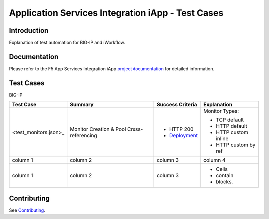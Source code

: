 .. raw:: html

   <!--
   Copyright 2016-2017 F5 Networks Inc.

   Licensed under the Apache License, Version 2.0 (the "License");
   you may not use this file except in compliance with the License.
   You may obtain a copy of the License at

   http://www.apache.org/licenses/LICENSE-2.0

   Unless required by applicable law or agreed to in writing, software
   distributed under the License is distributed on an "AS IS" BASIS,
   WITHOUT WARRANTIES OR CONDITIONS OF ANY KIND, either express or implied.
   See the License for the specific language governing permissions and
   limitations under the License.
   -->

Application Services Integration iApp - Test Cases
=========================================================

.. _Documentation: https://devcentral.f5.com/wiki/iApp.AppSvcsiApp_userguide_module4_lab3.ashx

Introduction
------------

Explanation of test automation for BIG-IP and iWorkflow.

Documentation
-------------

Please refer to the F5 App Services Integration iApp `project documentation <https://devcentral.f5.com/wiki/iApp.AppSvcsiApp_userguide_module4_lab3.ashx>`_ for detailed information.

Test Cases
----------

BIG-IP

+------------------------------------+----------------------------------+-------------------+----------------------+
| Test Case                          | Summary                          | Success Criteria  | Explanation          |
+====================================+==================================+===================+======================+
| <test_monitors.json>_              | Monitor                          | - HTTP 200        | Monitor Types:       |
|                                    | Creation &                       | - Deployment_     |                      |
|                                    | Pool Cross-referencing           |                   | - TCP default        |
|                                    |                                  |                   | - HTTP default       |
|                                    |                                  |                   | - HTTP custom inline |
|                                    |                                  |                   | - HTTP custom by ref |
+------------------------------------+----------------------------------+-------------------+----------------------+
| column 1                           | column 2                         | column 3          | column 4             |
+------------------------------------+----------------------------------+-------------------+----------------------+
| column 1                           | column 2                         | column 3          | - Cells              |
|                                    |                                  |                   | - contain            |
|                                    |                                  |                   | - blocks.            |
+------------------------------------+----------------------------------+-------------------+----------------------+

.. _Deployment: https://devcentral.f5.com/wiki/iApp.AppSvcsiApp_execflow.ashx#determining-success-failure-of-deployment

Contributing
------------

See `Contributing <https://github.com/F5Networks/f5-application-services-integration-iApp/blob/release/v2.0.002/CONTRIBUTING.md>`_.
